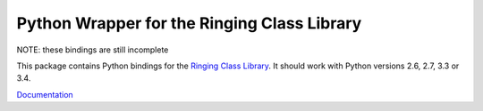 Python Wrapper for the Ringing Class Library
============================================

.. image:: https://travis-ci.org/simpleigh/ringing-lib-python.svg?branch=master
   :alt: Build Status
   :target: https://travis-ci.org/simpleigh/ringing-lib-python
.. image:: https://img.shields.io/badge/licence-GPLv3-red.svg?style=flat
   :alt: Licence
   :target: http://www.gnu.org/licenses/gpl-3.0-standalone.html
.. image:: https://img.shields.io/github/issues/simpleigh/ringing-lib-python.svg?style=flat
   :alt: Issues
   :target: https://github.com/simpleigh/ringing-lib-python/issues
.. image:: https://readthedocs.org/projects/ringing-lib-python/badge/?version=latest
   :alt: Documentation Status
   :target: https://readthedocs.org/projects/ringing-lib-python/?badge=latest

NOTE: these bindings are still incomplete

This package contains Python bindings for the
`Ringing Class Library <http://ringing-lib.sourceforge.net/>`_.
It should work with Python versions 2.6, 2.7, 3.3 or 3.4.

`Documentation <https://ringing-lib-python.readthedocs.org/>`_
